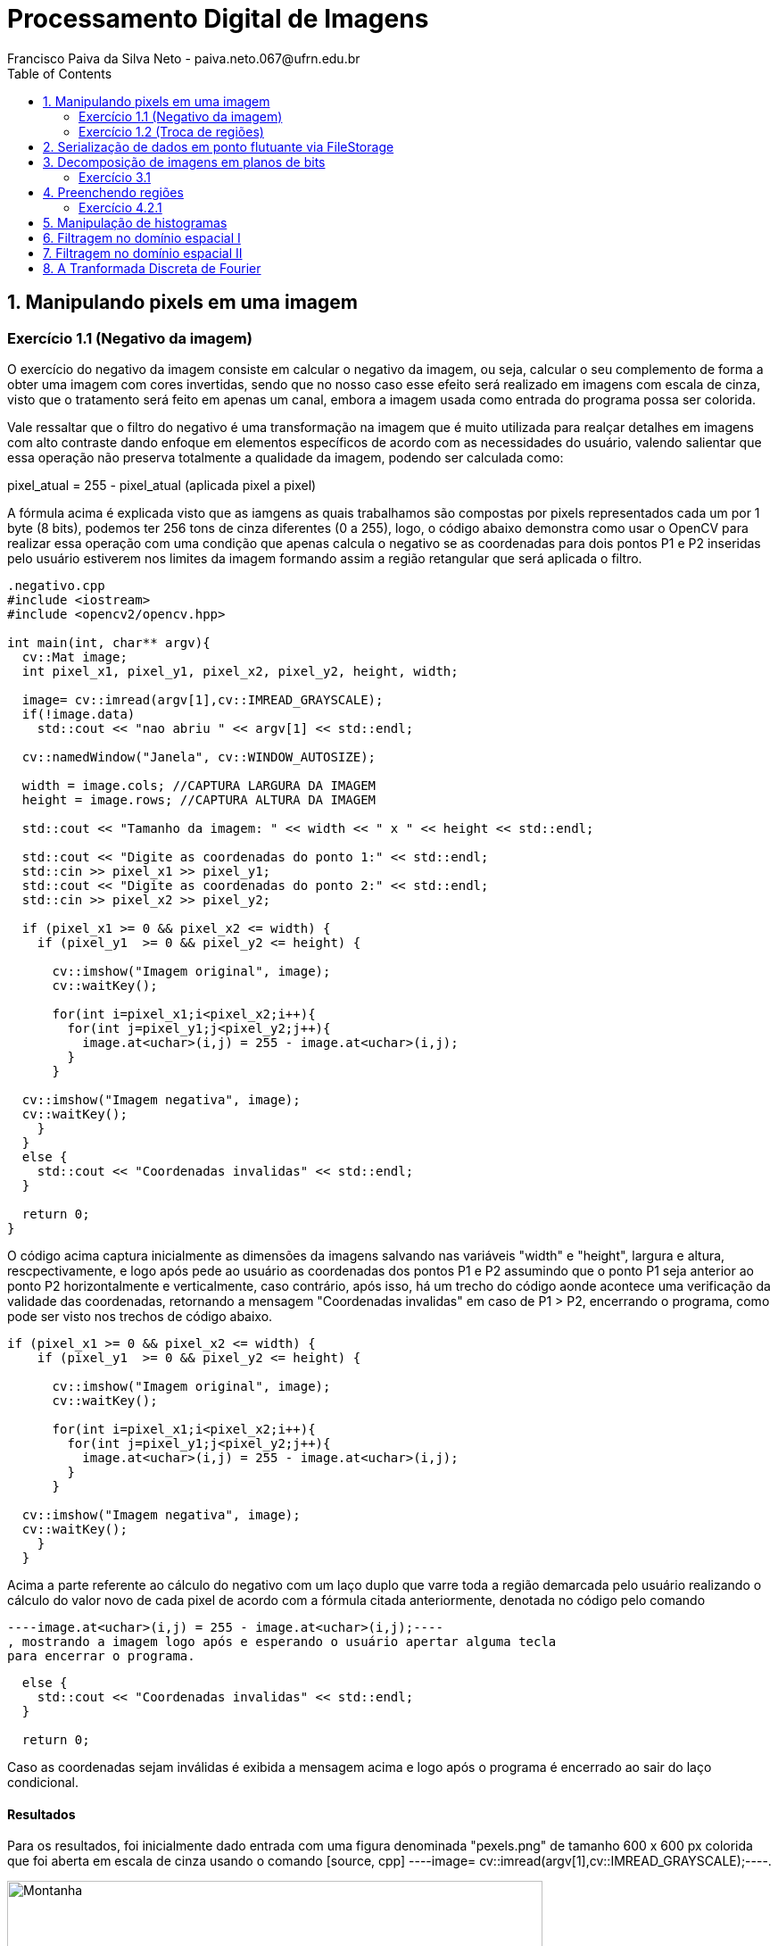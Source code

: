 = Processamento Digital de Imagens
Francisco Paiva da Silva Neto - paiva.neto.067@ufrn.edu.br
:toc: left
:allow-uri-read:
:imagesdir: ./imagem

== 1. Manipulando pixels em uma imagem

=== Exercício 1.1 (Negativo da imagem)
O exercício do negativo da imagem consiste em calcular o negativo da imagem, ou seja, calcular o seu complemento de forma a obter uma imagem com cores invertidas, sendo que
no nosso caso esse efeito será realizado em imagens com escala de cinza, visto que o tratamento será feito em apenas um canal, embora a imagem usada como entrada do programa 
possa ser colorida.

Vale ressaltar que o filtro do negativo é uma transformação na imagem que é muito utilizada para realçar detalhes em imagens com alto contraste dando enfoque em elementos específicos
de acordo com as necessidades do usuário, valendo salientar que essa operação não preserva totalmente a qualidade da imagem, podendo ser calculada como:

pixel_atual = 255 - pixel_atual (aplicada pixel a pixel)

A fórmula acima é explicada visto que as iamgens as quais trabalhamos são compostas por pixels representados cada um por 1 byte (8 bits), podemos ter 256 tons de cinza diferentes (0 a 255), 
logo, o código abaixo demonstra como usar o OpenCV para realizar essa operação com uma condição que apenas calcula o negativo se as coordenadas para dois pontos P1 e P2 inseridas pelo usuário estiverem nos limites 
da imagem formando assim a região retangular que será aplicada o filtro.

[source, cpp]
----
.negativo.cpp
#include <iostream>
#include <opencv2/opencv.hpp>

int main(int, char** argv){
  cv::Mat image;
  int pixel_x1, pixel_y1, pixel_x2, pixel_y2, height, width;

  image= cv::imread(argv[1],cv::IMREAD_GRAYSCALE);
  if(!image.data)
    std::cout << "nao abriu " << argv[1] << std::endl;

  cv::namedWindow("Janela", cv::WINDOW_AUTOSIZE);

  width = image.cols; //CAPTURA LARGURA DA IMAGEM
  height = image.rows; //CAPTURA ALTURA DA IMAGEM

  std::cout << "Tamanho da imagem: " << width << " x " << height << std::endl;

  std::cout << "Digite as coordenadas do ponto 1:" << std::endl;
  std::cin >> pixel_x1 >> pixel_y1;
  std::cout << "Digite as coordenadas do ponto 2:" << std::endl;
  std::cin >> pixel_x2 >> pixel_y2;

  if (pixel_x1 >= 0 && pixel_x2 <= width) {
    if (pixel_y1  >= 0 && pixel_y2 <= height) {

      cv::imshow("Imagem original", image);  
      cv::waitKey();

      for(int i=pixel_x1;i<pixel_x2;i++){
        for(int j=pixel_y1;j<pixel_y2;j++){
          image.at<uchar>(i,j) = 255 - image.at<uchar>(i,j);
        }
      }

  cv::imshow("Imagem negativa", image);  
  cv::waitKey();
    }
  }
  else {
    std::cout << "Coordenadas invalidas" << std::endl;
  }

  return 0;
}
----

O código acima captura inicialmente as dimensões da imagens salvando nas variáveis "width" e "height", largura e altura, rescpectivamente, e logo após pede ao usuário as coordenadas 
dos pontos P1 e P2 assumindo que o ponto P1 seja anterior ao ponto P2 horizontalmente e verticalmente, caso contrário, após isso, há um trecho do código aonde acontece uma verificação 
da validade das coordenadas, retornando a mensagem "Coordenadas invalidas" em caso de P1 > P2, encerrando o programa, como pode ser visto nos trechos de código abaixo.

[souce, cpp]
----
if (pixel_x1 >= 0 && pixel_x2 <= width) {
    if (pixel_y1  >= 0 && pixel_y2 <= height) {

      cv::imshow("Imagem original", image);  
      cv::waitKey();

      for(int i=pixel_x1;i<pixel_x2;i++){
        for(int j=pixel_y1;j<pixel_y2;j++){
          image.at<uchar>(i,j) = 255 - image.at<uchar>(i,j);
        }
      }

  cv::imshow("Imagem negativa", image);  
  cv::waitKey();
    }
  }
----

Acima a parte referente ao cálculo do negativo com um laço duplo que varre toda a região demarcada pelo usuário realizando o cálculo do valor novo de cada pixel de acordo com a fórmula citada
anteriormente, denotada no código pelo comando 
[source, cpp] 
----image.at<uchar>(i,j) = 255 - image.at<uchar>(i,j);----
, mostrando a imagem logo após e esperando o usuário apertar alguma tecla
para encerrar o programa.

[source, cpp]
----
  else {
    std::cout << "Coordenadas invalidas" << std::endl;
  }

  return 0;
----

Caso as coordenadas sejam inválidas é exibida a mensagem acima e logo após o programa é encerrado ao sair do laço condicional.

==== Resultados
Para os resultados, foi inicialmente dado entrada com uma figura denominada "pexels.png" de tamanho 600 x 600 px colorida que foi aberta em escala de cinza usando o comando [source, cpp] ----image= cv::imread(argv[1],cv::IMREAD_GRAYSCALE);----.

image::/home/paiva/Desktop/PDI/paivaneto8190.github.io/Ex1/pexels.png[Montanha,600,600,title="Imagem original"]

Abaixo o resultado do código com P1 = (250, 120) e P2 = (520, 520):

image::/home/paiva/Desktop/PDI/paivaneto8190.github.io/Ex1/negativo.png[Montanha,600,600,title="Imagem negativa"]

=== Exercício 1.2 (Troca de regiões)
No exercício da troca de regiões, o objetivo é permitir que o usuário entre com uma imagem (preferencialmente quadrada) e divida a imagem em quatro quadrantes trocando-os de forma que o primeiro vire o quarto, o quarto o primeiro, o segundo vire o terceiro e o terceiro vire o segundo, 
fato esse que será útil na hora de estudar filtros no domínio da frequência, que serão abordados mais adiante no tópico dos defeitos periódicos.

Logo, o código abaixo mostra como funciona o programa usando a divisão da imagem em quadrantes de forma que seja feita a troca mencionada acima.

[source, cpp]
----
#include <iostream>
#include <opencv2/opencv.hpp>

int main(int, char**){
  cv::Mat image, translated_image;
  cv::Mat img_q1, img_q2, img_q3, img_q4, sup_img, inf_img;
  int height, width;

  image= cv::imread("pexels.png",cv::IMREAD_GRAYSCALE);
  if(!image.data)
    std::cout << "nao abriu pexels.png" << std::endl;

  width = image.cols;
  height = image.rows;

  cv::namedWindow("Janela", cv::WINDOW_AUTOSIZE);
  
  cv::imshow("image original", image);  
  cv::waitKey();

  img_q1 = cv::Mat(image, cv::Rect(0, 0, image.cols/2, image.rows/2));
  img_q2 = cv::Mat(image, cv::Rect(image.rows/2, 0, image.cols/2, image.rows/2));
  img_q3 = cv::Mat(image, cv::Rect(0, image.cols/2, image.cols/2, image.rows/2));
  img_q4 = cv::Mat(image, cv::Rect(image.rows/2, image.cols/2, image.cols/2, image.rows/2));

  cv::hconcat(img_q4, img_q3, sup_img);
  cv::hconcat(img_q2, img_q1, inf_img);

  cv::vconcat(sup_img, inf_img, translated_image);


  cv::imwrite("translated_image.png", translated_image);
  cv::imshow("image transladada", translated_image);  
  cv::waitKey();
  return 0;
}
----

Explicando o código por partes, o primeiro passo é indicar que foram criadas quatro matrizes da classe Mat nomeadas img_q1, img_q2, img_q3 e img_q4 que originalmente armazenam os quadrantes da imagem para serem trocados.
Após isso, os passos realizados no exercícios 1.1 são novamente realizados, sendo capturadas as dimensões da imagem e abrindo ela em escala de cinza para facilitar o processamento.

[source, cpp]
----
  img_q1 = cv::Mat(image, cv::Rect(0, 0, width/2, height/2));
  img_q2 = cv::Mat(image, cv::Rect(height/2, 0, width/2, image.height/2));
  img_q3 = cv::Mat(image, cv::Rect(0, width/2, width/2, height/2));
  img_q4 = cv::Mat(image, cv::Rect(height/2, width/2, width/2, height/2));

  cv::hconcat(img_q4, img_q3, sup_img);
  cv::hconcat(img_q2, img_q1, inf_img);

  cv::vconcat(sup_img, inf_img, translated_image);
----

O trecho de código acima é responsável por realizar a troca dos quadrantes, podendo ser interpretado em 3 partes, em que a primeira são instanciados os quadrantes, valendo salientar que não são criadas novas imagens
, apenas instâncias dos quadrantes, usando o comando Rect para capturar regiões quadradas da imagem "pexels.png", facilitando o trabalho visto que o retângulo instanciado captura exatamente a parte da imagem já trocada, não necessitando usar
transformações como a warp affine, visto que os quadrantes trocados jão são inseridos de forma direta nas submatrizes.

Após isso, são realizadas concatenações dos quadrantes superiores de forma que os quadrantes 4 e 3 sejam concatenados no lugar dos quadrantes 1 e 2 e armazenadas numa matriz denominada sup_img de tamanho 600 x 300 px, 
e logo após são feitas as concatenações dos quadrantes inferiores de forma que os quadrantes 2 e 1 sejam colocados no lugar dos quadrantes 3 e 4, sendo armazenados na matriz inf_img do mesmo tamanho da matriz acima dela.

Após isso, as duas submatrizes denominadas sup_img e inf_img são concatenadas verticalmente na respectiva ordem citada formando a imagem final com tamanho original da imagem de entrada de 600 x 600 px.

==== Resultados
image::/home/paiva/Desktop/PDI/paivaneto8190.github.io/Ex1/pexels.png[Montanha,600,600,title="Imagem original"]

image::/home/paiva/Desktop/PDI/paivaneto8190.github.io/Ex2/translated_image.png[Montanha transladada,600,600,title="Imagem transladada"]



== 2. Serialização de dados em ponto flutuante via FileStorage


== 3. Decomposição de imagens em planos de bits
A decomposição em plano de bits é um procedimento em que expande os planos da imagens em planos com uma quantidade de bits correspondentes aos tons de cores presentes nas imagens permitindo analisar sua influência em cada uma das
camadas da imagem em que o valor da intensidade é representado por 1 byte indicando o tom de cinza naquela camada.

=== Exercício 3.1
No exercício 3.1 será usada uma técnica denominada esteganografia em que uma imagem pode ser escondido dentro de outra colocando geralmente os 3 bits mais significativos de uma imagem dentro de outra imagem na posição dos bits menos significativos da imagem que esconderá a primeira, visto que
os bits mais significativos (MSB) tem mais influência nos detalhes da imagem, visto que ao se retirar os LSB da imagem portadora para esconder outra imagem, é impossível perceber diferença para o olho humano.

O código abaixo já mostra o processo de decodificação do processo realizado na imagem disponibilizada pelo professor para o exercício referido, com o intuito de descobrir o conteúdo dentro da imagem abaixo:

image::/home/paiva/Desktop/PDI/paivaneto8190.github.io/Ex4/painting.png[Pintura, 300, 400, tilte="Imagem original"]

Passando para o código, temos o seguinte script:
[source, cpp]
----
#include <iostream>
#include <opencv2/opencv.hpp>

int main(int argc, char**argv) {
  cv::Mat imagemEsteg, imagemFinal;
  cv::Vec3b valDecode, valFinal;
  int nbits = 3;

  imagemEsteg = cv::imread(argv[1], cv::IMREAD_COLOR);

  if (imagemEsteg.empty()) {
    std::cout << "imagem nao carregou corretamente" << std::endl;
    return (-1);
  }

  imagemFinal = imagemEsteg.clone();

  for (int i = 0; i < imagemEsteg.rows; i++) {
    for (int j = 0; j < imagemEsteg.cols; j++) {
        valDecode = imagemEsteg.at<cv::Vec3b>(i, j);
        valDecode[0] = valDecode[0] << (8 - nbits);
        valDecode[1] = valDecode[1] << (8 - nbits);
        valDecode[2] = valDecode[2] << (8 - nbits);
        imagemFinal.at<cv::Vec3b>(i, j) = valDecode;
    }
  }

  imwrite("estegDecoded.png", imagemFinal);
  return 0;
}
----

Em que a parte referente a decodificação da imagem e que realiza toda o gerenciamento dos bits pode ser vista no trecho:
[source, cpp]
----
  for (int i = 0; i < imagemEsteg.rows; i++) {
    for (int j = 0; j < imagemEsteg.cols; j++) {
        valDecode = imagemEsteg.at<cv::Vec3b>(i, j);
        valDecode[0] = valDecode[0] << (8 - nbits);
        valDecode[1] = valDecode[1] << (8 - nbits);
        valDecode[2] = valDecode[2] << (8 - nbits);
        imagemFinal.at<cv::Vec3b>(i, j) = valDecode;
    }
  }
----
No trecho acima, a variável valDecode é do tipo Vec3b, que usa uma sobrecarga de operador para armazenar 3 unsigned char sendo que cada um destes irá representar um canal de cor da imagem, em que será feito um deslocamento para a 
esquerda de 5 bits, para colocar os 3 bits menos significativos da portadora como os mais significativos, visto que é a parte que foi codificada enquanto o restante dos bits é preenchido com zero para 
não alterar mais informações, varrendo toda a dimensão da imagem nos três canais de cor sendo mostrada no final o resultada na imagem abaixo:

image::/home/paiva/Desktop/PDI/paivaneto8190.github.io/Ex4/estegDecoded.png[Pintura, 300, 400, tilte="Imagem decodificada"]

== 4. Preenchendo regiões

=== Exercício 4.2.1
Como cada pixel da imagem é representado por um 1 byte (8 bits), só há 256 tons de cinza possível de serem representados, logo, caso existem mais do que esse número de objetos na cena, pode ser utilizado 
=== Exercício 4.2.2


== 5. Manipulação de histogramas


== 6. Filtragem no domínio espacial I


== 7. Filtragem no domínio espacial II


== 8. A Tranformada Discreta de Fourier
